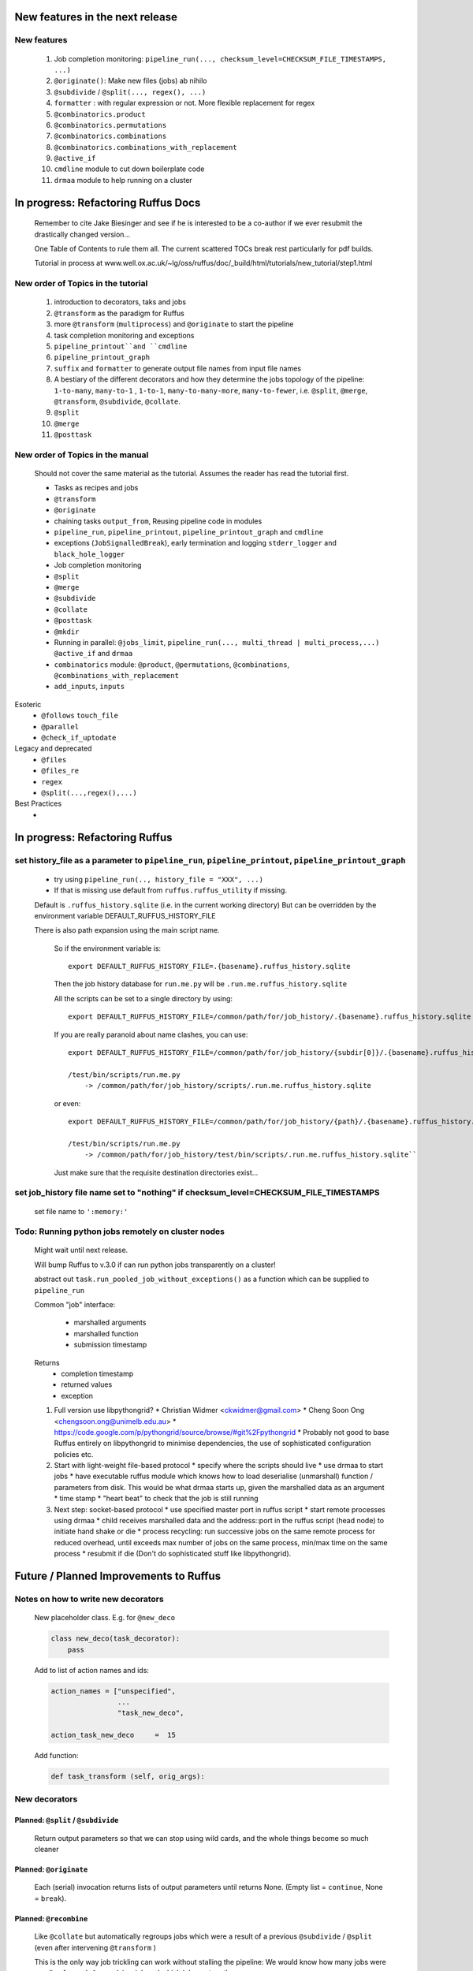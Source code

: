 ##########################################
New features in the next release
##########################################
***************************************
New features
***************************************

    #. Job completion monitoring: ``pipeline_run(..., checksum_level=CHECKSUM_FILE_TIMESTAMPS, ...)``
    #. ``@originate()``: Make new files (jobs) ab nihilo
    #. ``@subdivide`` / ``@split(..., regex(), ...)``
    #. ``formatter`` : with regular expression or not. More flexible replacement for regex
    #. ``@combinatorics.product``
    #. ``@combinatorics.permutations``
    #. ``@combinatorics.combinations``
    #. ``@combinatorics.combinations_with_replacement``
    #. ``@active_if``
    #. ``cmdline`` module to cut down boilerplate code
    #. ``drmaa`` module to help running on a cluster


##########################################
In progress: Refactoring Ruffus Docs
##########################################

    Remember to cite Jake Biesinger and see if he is interested to be a co-author if we ever resubmit the drastically changed version...

    One Table of Contents to rule them all. The current scattered TOCs break rest particularly for pdf builds.

    Tutorial in process at www.well.ox.ac.uk/~lg/oss/ruffus/doc/_build/html/tutorials/new_tutorial/step1.html


***************************************
New order of Topics in the tutorial
***************************************

    1. introduction to decorators, taks and jobs
    2. ``@transform`` as the paradigm for Ruffus
    3. more ``@transform`` (``multiprocess``) and ``@originate`` to start the pipeline
    4. task completion monitoring and exceptions
    5. ``pipeline_printout``and ``cmdline``
    6. ``pipeline_printout_graph``
    7. ``suffix`` and ``formatter`` to generate output file names from input file names
    8. A bestiary of the different decorators and how they determine the jobs topology of the pipeline: ``1-to-many``, ``many-to-1`` , ``1-to-1``, ``many-to-many-more``, ``many-to-fewer``, i.e. ``@split``, ``@merge``, ``@transform``, ``@subdivide``, ``@collate``.
    9. ``@split``
    10. ``@merge``
    11. ``@posttask``

***************************************
New order of Topics in the manual
***************************************
    Should not cover the same material as the tutorial. Assumes the reader has read the tutorial first.

    * Tasks as recipes and jobs
    * ``@transform``
    * ``@originate``
    * chaining tasks ``output_from``, Reusing pipeline code in modules
    * ``pipeline_run``, ``pipeline_printout``, ``pipeline_printout_graph`` and ``cmdline``
    * exceptions (``JobSignalledBreak``), early termination and logging ``stderr_logger`` and ``black_hole_logger``
    * Job completion monitoring
    * ``@split``
    * ``@merge``
    * ``@subdivide``
    * ``@collate``
    * ``@posttask``
    * ``@mkdir``
    * Running in parallel: ``@jobs_limit``, ``pipeline_run(..., multi_thread | multi_process,...)`` ``@active_if`` and ``drmaa``
    * ``combinatorics`` module: ``@product``, ``@permutations``, ``@combinations``, ``@combinations_with_replacement``
    * ``add_inputs``, ``inputs``

Esoteric
    * ``@follows`` ``touch_file``
    * ``@parallel``
    * ``@check_if_uptodate``

Legacy and deprecated
    * ``@files``
    * ``@files_re``
    * ``regex``
    * ``@split(...,regex(),...)``


Best Practices
    *

##########################################
In progress: Refactoring Ruffus
##########################################

******************************************************************************************************************
set history_file  as a parameter to ``pipeline_run``, ``pipeline_printout``, ``pipeline_printout_graph``
******************************************************************************************************************

    * try using ``pipeline_run(.., history_file = "XXX", ...)``
    * If that is missing use default from ``ruffus.ruffus_utility`` if missing.

    Default is ``.ruffus_history.sqlite`` (i.e. in the current working directory)
    But can be overridden by the environment variable DEFAULT_RUFFUS_HISTORY_FILE

    There is also path expansion using the main script name.

        So if the environment variable is:

        ::

            export DEFAULT_RUFFUS_HISTORY_FILE=.{basename}.ruffus_history.sqlite

        Then the job history database for ``run.me.py`` will be ``.run.me.ruffus_history.sqlite``

        All the scripts can be set to a single directory by using:

        ::

            export DEFAULT_RUFFUS_HISTORY_FILE=/common/path/for/job_history/.{basename}.ruffus_history.sqlite

        If you are really paranoid about name clashes, you can use:

        ::

            export DEFAULT_RUFFUS_HISTORY_FILE=/common/path/for/job_history/{subdir[0]}/.{basename}.ruffus_history.sqlite

            /test/bin/scripts/run.me.py
                -> /common/path/for/job_history/scripts/.run.me.ruffus_history.sqlite


        or even:

        ::

            export DEFAULT_RUFFUS_HISTORY_FILE=/common/path/for/job_history/{path}/.{basename}.ruffus_history.sqlite

            /test/bin/scripts/run.me.py
                -> /common/path/for/job_history/test/bin/scripts/.run.me.ruffus_history.sqlite``


        Just make sure that the requisite destination directories exist...



***************************************************************************************************************
set job_history file name set to "nothing" if checksum_level=CHECKSUM_FILE_TIMESTAMPS
***************************************************************************************************************

    set file name to ``':memory:'``



****************************************************
Todo: Running python jobs remotely on cluster nodes
****************************************************

    Might wait until next release.

    Will bump Ruffus to v.3.0 if can run python jobs transparently on a cluster!

    abstract out ``task.run_pooled_job_without_exceptions()`` as a function which can be supplied to ``pipeline_run``

    Common "job" interface:

         *  marshalled arguments
         *  marshalled function
         *  submission timestamp

    Returns
         *  completion timestamp
         *  returned values
         *  exception

    #) Full version use libpythongrid?
       * Christian Widmer <ckwidmer@gmail.com>
       * Cheng Soon Ong <chengsoon.ong@unimelb.edu.au>
       * https://code.google.com/p/pythongrid/source/browse/#git%2Fpythongrid
       * Probably not good to base Ruffus entirely on libpythongrid to minimise dependencies, the use of sophisticated configuration policies etc.
    #) Start with light-weight file-based protocol
       * specify where the scripts should live
       * use drmaa to start jobs
       * have executable ruffus module which knows how to load deserialise (unmarshall) function / parameters from disk. This would be what drmaa starts up, given the marshalled data as an argument
       * time stamp
       * "heart beat" to check that the job is still running
    #) Next step: socket-based protocol
       * use specified master port in ruffus script
       * start remote processes using drmaa
       * child receives marshalled data and the address::port in the ruffus script (head node) to initiate hand shake or die
       * process recycling: run successive jobs on the same remote process for reduced overhead, until exceeds max number of jobs on the same process, min/max time on the same process
       * resubmit if die (Don't do sophisticated stuff like libpythongrid).

##########################################
Future / Planned Improvements to  Ruffus
##########################################

***************************************
Notes on how to write new decorators
***************************************


    New placeholder class. E.g. for ``@new_deco``

    .. code-block:: python

        class new_deco(task_decorator):
            pass

    Add to list of action names and ids:

    .. code-block:: python

        action_names = ["unspecified",
                        ...
                        "task_new_deco",

        action_task_new_deco     =  15

    Add function:

    .. code-block:: python

        def task_transform (self, orig_args):



***************************************
New decorators
***************************************
==============================================================================
Planned: ``@split`` / ``@subdivide``
==============================================================================

    Return output parameters so that we can stop using wild cards, and the whole
    things become so much cleaner


==============================================================================
Planned: ``@originate``
==============================================================================

    Each (serial) invocation returns lists of output parameters until returns
    None. (Empty list = ``continue``, None = ``break``).



==============================================================================
Planned: ``@recombine``
==============================================================================

    Like ``@collate`` but automatically regroups jobs which were a result of a previous ``@subdivide`` / ``@split`` (even after intervening ``@transform`` )

    This is the only way job trickling can work without stalling the pipeline: We would know
    how many jobs were pending for each ``@recombine`` job and which jobs go together.


********************************************
Planned: Job Trickling brain storming Notes
********************************************

    * allows depth first iteration of tree
    * ``@recombine`` is the necessary step, otherwise all ``@split`` + ``@merge`` / ``@collate`` end in a pipeline stall and we are back to running breadth first rather than depth first. Might as well not bother...
    * Jobs need unique job_id tag
    * Need a way of generating filenames without returning from a function
      indefinitely: i.e. ``@originate`` and ``@split`` should ``yield``
    * Need a way of knowing which files group together (i.e. were split
      from a common job) without using regex (magic ``@split`` and ``@remerge)``
    * ``@split`` needs to be able to specify at run time the number of
      resulting jobs without using wild cards
    * ``@merge`` needs to know when all of a group of files have completed
    * legacy support for wild cards and file names.
    * Possible breaking change: Assumes an explicit ``@follows`` if require
      *all* jobs from the previous task to finish
    * "Push" system of checking in completed jobs into "slots" of waiting
      tasks
    * New jobs dispatched when slots filled adequately
    * Funny "single file" mode for ``@transform,`` ``@files`` needs to be
      regularised so it is a syntactic (front end) convenience (oddity!)
      and not plague the inards of ruffus
    * use named parameters in decorators for clarity?



************************************
Planned: Custom parameter generator
************************************

    Leverages built-in Ruffus functionality.
    Don't have to write entire parameter generation from scratch.

    * Gets passed an iterator where you can do a for loop to get input parameters / a flattened list of files
    * Other parameters are forwarded as is
    * The duty of the function is to ``yield`` input, output, extra parameters


    Simple to do but how do we prevent this from being a job-trickling barrier?

    Postpone until we have an initial design for job-trickling: Ruffus v.4 ;-(



****************************************************************************
Desired!: Ruffus GUI interface.
****************************************************************************

    Desktop (PyQT or web-based solution?)  I'd love to see an svg pipeline picture that I could actually interact with


****************************************************************************
Find contributions for!: Extending graphviz output
****************************************************************************

****************************************
Desired!: Deleting intermediate files
****************************************

****************************************
Desired!: Registering jobs for clean up
****************************************


##########################################
Ruffus documentation Notes
##########################################

***************************************
``pipeline_run(...)`` and exceptions
***************************************
    * Optionally terminate pipeline after first exception
        To have all exceptions interrupt immediately::

                pipeline_run(..., exceptions_terminate_immediately = True)

        By default ruffus accumulates ``NN`` errors before interrupting the pipeline prematurely. ``NN`` is the specified parallelism for ``pipeline_run(..., multiprocess = NN)``.

        Otherwise, a pipeline will only be interrupted immediately if exceptions of type ``ruffus.JobSignalledBreak`` are thrown.

    * Display exceptions without delay

        By default, Ruffus re-throws exceptions in ensemble after pipeline termination.

        To see exceptions as they occur::

                pipeline_run(..., log_exceptions = True)

        ``logger.error(...)`` will be invoked with the string representation of the each exception, and associated stack trace.

        The default logger prints to sys.stderr, but this can be changed to any class from the logging module or compatible object via ``pipeline_run(..., logger = ???)``





##########################################
Updated Ruffus
##########################################

    Unfortunately, some additions to the ruffus namespace were made

        ``formatter``, ``subdivide``, ``originate``


***************************************
Task completion monitoring
***************************************

    * Contributed by **Jake Biesinger**
    * defaults to using checking file timestamps stored in an sqllite database in the current directory (``ruffus_utilility.RUFFUS_HISTORY_FILE = '.ruffus_history.sqlite'``)
    * ``pipeline_run(..., checksum_level = N, ...)``

        where the default is 1:

           level 0 : Use only file timestamps
           level 1 : above, plus timestamp of successful job completion
           level 2 : above, plus a checksum of the pipeline function body
           level 3 : above, plus a checksum of the pipeline function default arguments and the additional arguments passed in by task decorators


======================================================================
What happens when code pickling fails
======================================================================

    People "out there" have a lot of unpicklable stuff in their functions:
    e.g. nested functions, lambdas, dynamic objects, globals

    Added graceful fallback mode so that Ruffus continues to chug along under provocation.
    Don't know how to inform the user when this happens


======================================================================
Job completion should pass ``job_history`` down call chain
======================================================================
    ::

        pipeline_run()
            ->make_job_parameter_generator()

        pipeline_printout()
            ->printout()

        pipeline_printout()
        pipeline_run()
            ->topologically_sorted_nodes()
                ->signal
                    -> needs_update_func()


    ``file_name_parameters.needs_update_check_modify_time (*params, **kwargs)``

        does not necessarily get the extra ``job_history`` (or ``task``) parameters in test code.
        Can we fix this? A hack recreates ``job_history`` if it is missing as a parameter but this hack
        will hide problems later on...

======================================================================
remove job_history updates when ``touching``
======================================================================
    .. code-block:: python

      def job_wrapper_io_files(param, user_defined_work_func, register_cleanup, touch_files_only):
          #
          #   touch files only
          #
          for f in get_strings_in_nested_sequence(o):
              if not os.path.exists(f):
                  open(f, 'w')
                  mtime = os.path.getmtime(f)
              else:
                  os.utime(f, None)
                  mtime = os.path.getmtime(f)
              chksum = JobHistoryChecksum(f, mtime, param[2:], user_defined_work_func.pipeline_task)
              job_history[f] = chksum  # update file times and job details in history


    * How easy is it to abstract out the database?

        * The database is Jacob Sondergaard's ``dbdict`` which is a nosql / key-value store wrapper around sqlite
            .. code-block:: python


======================================================================
Comments on: Job completion monitoring
======================================================================

    * On by default?

            * yes: ``CHECKSUM_HISTORY_TIMESTAMPS``.
            * Use ``pipeline_run(..., checksum_level=CHECKSUM_FILE_TIMESTAMPS, ...)`` for classic mode
            * N.B. Even in classic mode, a ``.ruffus_history.sqlite`` file gets created and updated.
            * Can we have a **nothing** mode using ``dbdict.open(':memory:')``?

    * How resistant is it to corruption?

        Very. Sqlite!

    * Can we query the database, get Job history / stats?

        Yes, if we write a function to read and dump the entire database but this is only useful with timestamps and task names. See below

    * Can we log task names and dispatch / completion timestamps to the same database?

        See ``ruffus_utility.JobHistoryChecksum``

    * What are the run time performance implications?

        * Normally a single instance of dbdict / database connections is created and used inside ``pipeline_run``
        * Each call to ``file_name_parameters.py.needs_update_check_modify_time()`` also opens a connection to the database.
        * We can pass the dbdict connection as an extra parameter to reduce overhead

    * Why is  ``touch``-ing files ( ``pipeline_run(..., touch_files_only = True, ...)`` ) handled directly (and across the multiprocessor boundary) in ``task.job_wrapper_io_files()`` ?

        .. code-block:: python

          def job_wrapper_io_files(param, user_defined_work_func, register_cleanup, touch_files_only):
              #
              #   touch files only
              #
              for f in get_strings_in_nested_sequence(o):
                  if not os.path.exists(f):
                      open(f, 'w')
                      mtime = os.path.getmtime(f)
                  else:
                      os.utime(f, None)
                      mtime = os.path.getmtime(f)
                  chksum = JobHistoryChecksum(f, mtime, param[2:], user_defined_work_func.pipeline_task)
                  job_history[f] = chksum  # update file times and job details in history


        **No longer** (refactored)

    * Can we get rid of the minimum 1 second delay between jobs now? Does the database have finer granularity in timestamps? Can we use the database timestamps provided they are *later* than the filesystem ones?

        * Not at the moment. The database records the file modification time on disk. Is this to be paranoid (careful!)?
        * We can change to a disk-less mode and use the system time, recording output files *after* the job returns.


    * How easy is it to abstract out the database?

        * The database is Jacob Sondergaard's ``dbdict`` which is a nosql / key-value store wrapper around sqlite
            .. code-block:: python

                job_history = dbdict.open(RUFFUS_HISTORY_FILE, picklevalues=True)

        * The key is the output file name, so it is important not to confuse Ruffus by having different tasks generate the same output file!
        * Is it possible to abstract this so that **jobs** get timestamped as well?
        * If we should ever want to abstract out ``dbdict``, we need to have a similar key-value store class,
          and make sure that a single instance of ``dbdict`` is used through ``pipeline_run`` which is passed up
          and down the function call chain. ``dbdict`` would then be drop-in replaceable by our custom (e.g. flat-file-based) dbdict alternative.

***************************************
pipeline_run(..., multithread= N, ...)
***************************************

    Use multi_threading rather than multiprocessing

    This is the only safe way to run drmaa.

    Normally this would reduce the amount of parallelism in your code (but reduce the marshalling cost across process boundaries).
    However, if the work load is mostly on another computer with a separate python interpreter, any cost benefit calculations are moot.


***************************************
drmaa
***************************************

    Implemented in drmaa_wrapper.py

    Alternative, non-drmaa polling code at

    https://github.com/bjpop/rubra/blob/master/rubra/cluster_job.py

    Probably not necessary surely.

******************************************************************************
New flexible ``formatter`` alternative to ``regex`` ``suffix``
******************************************************************************

    * Produces (pre-canned) path subcomponents in the style ``os.path.split()``
    * Produces optional [Regular Expression] matches (i.e. optionally filters on a regular expression)
    * Familiar pythonesque syntax
    * Can refer to the Nth-input file and not just the first like ``Suffix()`` and ``Regex()``
    * Can even refer to individual letters within a match


==============================================================================
Building blocks for pattern substitution
==============================================================================
    Formatter produces regular expression matches and path components, adding a level of indirection for each level of nesting.
    In the case of ``@transform`` ``@collate`` we are dealing with a list of input files per job, so typically,
    the components with be, using python format syntax:

        .. code-block:: python

            input_file_names = ['/a/b/c/sample1.bam']
            formatter(r"(.*)(?P<id>\d+)\.(.+)")

            "{0[0]}"            #   '/a/b/c/sample1.bam',           // Entire match captured by index
            "{1[0]}"            #   '/a/b/c/sample',                // captured by index
            "{2[0]}"            #   'bam',                          // captured by index
            "{id[0]}"           #   '1'                             // captured by name
            "{basename[0]}"     #   'sample1',                      // file name
            "{ext[0]}"          #   '.bam',                         // extension
            "{path[0]}"         #   '/a/b/c',                       // full path
            "{subpath[0][1]}"   #   '/a/b'                          // recurse down path 1 level
            "{subdir[0][0]}"    #   'c'                             // 1st level subdirectory


==============================================================================
``@transform`` example
==============================================================================
    .. code-block:: python

        @transform( previous_task,
                    formatter(".*/(?P<FILE_PART>.+).tmp1$" ),   # formatter with optional regular expression
                    "{path[0]}/{FILE_PART[0]}.tmp2",            # output
                    "{basename}",                               # extra: list of all file names
                    "{basename[0]}",                            # extra: first file name
                    "{basename[0][0]}",                         # extra: first letter of first file name
                    "{subpath[0][1]}",                          # extra: 1st file, recurse down path 1 level
                    "{subdir[2][1]}")                           # extra: 3rd file, 1st level sub directory
        def test_transform_task(    infiles,
                                    outfile,
                                    all_file_names_str,
                                    first_file_name,
                                    first_file_name_1st_letter,
                                    first_file_name_first_subpath,
                                    first_file_name_first_subdir):
            """
                Test transform with formatter
            """
            pass

==============================================================================
``@combinations`` example
==============================================================================

    Extra level of indirection because we are dealing with 3 **groups** of input combined

    .. code-block:: python

        @combinations(  previous_task,
                        formatter(".*/(?P<FILE_PART>.+).tmp1$" ),                                   # formatter with optional regular expression
                        3,                                                                          # number of k-mers
                        "{path[0][0]}/{FILE_PART[0][0]}.{basename[1][0]}.{basename[2][0]}.tmp2",    # output file name is a combination of each 3 input files
                        "{basename[0]}{basename[1]}{basename[2]}"                                   # extra: list of 3 sets of file names
                        "{basename[0][0]}{basename[1][0]}{basename[2][0]}",                         # extra: first file names for each of 3 set
                        "{basename[0][0][0]}{basename[1][0][0]}{basename[2][0][0]}",                # extra: first letters of first file name from each of 3 input
                        "{subpath[0][0][1]}",                                                       # extra: 1st input, 1st file, recurse down path 1 level
                        "{subdir[2][3][1]}")                                                        # extra: 3rd input, 4th file, 1st level sub directory
        def test_combinations3_task(nfiles,
                                    outfile,
                                    all_file_names_str,
                                    first_file_names,
                                    first_file_names_1st_letters,
                                    first_file_name_first_subpath,
                                    first_file_name_first_subdir):
            """
                Test combinations with k-tuple = 3
            """
            pass



==============================================================================
Using regular expressions as a filter
==============================================================================

    If ``regex_str`` is specified (``formatter(r".*")`` rather than ``formatter()``),
    then regular expression match failures will return an empty dictionary.

    The idea is we can use regular expression matches as a filter if we refer to that file our specified pattern.

    For example,

    .. code-block:: python

        # filter on ".txt"
        input_filenames = ["a.wrong", "b.txt"]
        formatter(".txt$")

        # OK: regular expression matches the second file name
        "{basename[1]}"

        # Fails: regular expression does not match the second file name. No format substitutions make sense
        "{basename[0]}"


    Note that we are not doing regular expression *substitution* here only matching. Because ``"a.wrong"`` doesn't match
    ``".txt"``, even ``basename[0]`` will fail.

    The regular expression mismatch *taints* all references to that file name in the substitution pattern.

==============================================================================
``regex()`` and ``suffix()``
==============================================================================


    The previous behaviour with regex() where mismatches fail even if no substitution is made is retained by the use of ``re.subn()``.
    This is a corner case but I didn't want user code to break

    .. code-block:: python

        # filter on ".txt"
        input_filenames = ["a.wrong", "b.txt"]
        regex("(.txt)$")

        # fails, no substitution possible
        r"\1"

        # fails anyway even through regular expression matches not referenced...
        r"output.filename"

==============================================================================
implementation
==============================================================================
    ``get_all_paths_components(paths, regex_str)`` in ``ruffus_utility.py``

    Input files names are first squished into a flat list of files.
    ``get_all_paths_components()`` returns both the regular expression matches and the break down of the path.

    In case of name clashes, the classes with higher priority override:

        1) Captures by name
        2) Captures by index
        3) Path components:
            'ext' = extension with dot
            'basename' = file name without extension
            'path' = path before basename, not ending with slash
            'subdir' = list of directories starting with the most nested and ending with the root (if normalised)
            'subpath' = list of 'path' with successive directories removed starting with the most nested and ending with the root (if normalised)

        E.g.  ``name = '/a/b/c/sample1.bam'``, ``formatter=r"(.*)(?P<id>\d+)\.(.+)")`` returns:

        .. code-block:: python

                0:          '/a/b/c/sample1.bam',           // Entire match captured by index
                1:          '/a/b/c/sample',                // captured by index
                2:          'bam',                          // captured by index
                'id':       '1'                             // captured by name
                'ext':      '.bam',
                'subdir':   ['c', 'b', 'a', '/'],
                'subpath':  ['/a/b/c', '/a/b', '/a', '/'],
                'path':     '/a/b/c',
                'basename': 'sample1',


    The code is in ``ruffus_utility.py``:

    .. code-block:: python

        results = get_all_paths_components(paths, regex_str)
        string.format(results[2])


    All the magic is hidden inside black boxes ``filename_transform`` classes:

    .. code-block:: python


        class t_suffix_filename_transform(t_filename_transform):
        class t_regex_filename_transform(t_filename_transform):
        class t_format_filename_transform(t_filename_transform):


******************************************************************************
Refactoring parameter handling
******************************************************************************

    Though the code is still split in a not very sensible way between ``ruffus_utility.py``, ``file_name_parameters.py`` and ``task.py``,
        some rationalisation has taken place, and comments added so further refactoring can be made more easily.

    Common code for::

        file_name_parameters.split_ex_param_factory()
        file_name_parameters.transform_param_factory()
        file_name_parameters.collate_param_factory()

    has been moved to ``file_name_parameters.py.yield_io_params_per_job()``


    unit tests added to ``test_file_name_parameters.py`` and ``test_ruffus_utility.py``


************************************************************************************************************************************************************
Better error messages for ``formatter()``, ``suffix()`` and ``regex()`` for ``pipeline_printout(..., verbose >= 3, ...)``
************************************************************************************************************************************************************

    * Error messages for showing mismatching regular expression and offending file name
    * Wrong capture group names or out of range indices will raise informative Exception
    * ``regex()`` and ``suffix()`` examples in ``test/test_regex_error_messages.py``
    * ``formatter()`` examples in ``test/test_combinatorics.py``



********************************************
``@product()``
********************************************

    * Put all new generators in an ``combinatorics`` submodule namespace to avoid breaking user code. (They can imported if necessary.)
    * Only ``formatter([OPTIONAl_REGEX])`` provides the necessary flexibility to construct the output so we won't bother with ``suffix`` and ``regex``
    * test code in test/test_combinatorics.py

============================================================================================================================================================
Final syntax
============================================================================================================================================================

    .. code-block:: python


        @product(
                "*.a",
                formatter( ".*/(?P<ID>\w+.bamfile).bam" ),
                AToB,
                formatter(),
                ...
                "{path[0][0]}/{base_name[0][0]}.{base_name[0][0]}.out",
                "{path[0][0]}",       # extra: path for 1st input, 1st file
                "{path[1][0]}",       # extra: path for 2nd input, 1st file
                "{basename[0][1]}",   # extra: file name for 1st input, 2nd file
                "{ID[1][2]}",         # extra: regular expression named capture group for 2nd input, 3rd file
                )
        def product( infiles, outfile,
                    input_1__path,
                    input_2__path,
                    input_1__2nd_file_name,
                    input_2__3rd_file_match
                    ):
            print infiles, outfile

    * Flexible number of pairs of ``task`` / ``glob`` / file names + ``formatter()``
    * Only ``formatter([OPTIONAl_REGEX])`` provides the necessary flexibility to construct the output so we won't bother with suffix and regex
    * Use all "Combinatoric generators" from itertools. Use the original names for clarity, and the itertools implementation under the hood
    * Put all new generators in an ``combinatorics`` submodule namespace to avoid breaking user code. (They can import if necessary.)
    * The ``itertools.product(repeat)`` parameter doesn't make sense for Ruffus and will not be used


============================================================================================================================================================
Initial proposed syntax
============================================================================================================================================================

    Andreas Heger:

    .. code-block:: python

        @product( "*.a", AToB,
              regex( "(.*).a" ),
              regex( "(.*).b" ),
              "%1_vs_%2.out" )
        def product( infiles, outfile ):
            print infiles, outfile


    Jake Biesinger:

    .. code-block:: python


        @product( "*.a",
                regex( "(.*).a" ),
                AToB,
                regex( "(.*).b" ),
                ...
                "???,out" )
        def product( infiles, outfile ):
            print infiles, outfile

============================================================================================================================================================
Implementation
============================================================================================================================================================

    Similar to ``@transform`` but with extra level of nested-ness

    Retain same code for ``@product`` and ``@transform`` by adding an additional level of indirection:
        * generator wrap around ``get_strings_in_nested_sequence`` to convert nested input parameters either to a single flat list of file names or to nested lists of file names

          .. code-block:: python

              file_name_parameters.input_param_to_file_name_list (input_params)
              file_name_parameters.list_input_param_to_file_name_list (input_params)

        * ``t_file_names_transform`` class which stores a list of regular expressions, one for each ``formatter()`` object corresponding to a single set of input parameters

          .. code-block:: python

            t_formatter_file_names_transform
            t_nested_formatter_file_names_transform

        * string substitution functions which will apply a list of ``formatter`` changes

          .. code-block:: python

                ruffus.utility.t_formatter_replace()
                ruffus.utility.t_nested_formatter_replace()

        * ``ruffus_uilility.swap_doubly_nested_order()`` makes the syntax / implementation very orthogonal

******************************************************************************************
``@permutations(...),`` ``@combinations(...),`` ``@combinations_with_replacement(...)``
******************************************************************************************

    * Put all new generators in an ``combinatorics`` submodule namespace to avoid breaking user code. (They can imported if necessary.)
    * Only ``formatter([OPTIONAl_REGEX])`` provides the necessary flexibility to construct the output so we won't bother with suffix and regex
    * test code in test/test_combinatorics.py

    Use combinatoric generators from itertools and keep that naming scheme

    Final syntax:




    .. code-block:: python



************************************************************************************************
``@subdivide``
************************************************************************************************

    synonym for ``@split(..., regex(), ...)``

    Take a list of input jobs (like ``@transform``) but further splits each into multiple jobs, i.e. it is a many->many more relationship

    Example code in  ``test/test_split_regex_and_collate.py``



        @permutations(
                "*.a",
                formatter( ".*/(?P<ID>\w+.bamfile).bam" ),     # Elements in a tuple come from a single list, so we only need one formatter
                2,                                             # k_length_tuples,
                "{path[0][0]}/{base_name[0][0]}.{base_name[1][0]}.out",
                "{path[0][0]}",                                # extra: path for 1st input, 1st file
                "{path[1][0]}",                                # extra: path for 2nd input, 1st file
                "{basename[0][1]}",                            # extra: file name for 1st input, 2nd file
                "{ID[1][2]}",                                  # extra: regular expression named capture group for 2nd input, 3rd file
                )
        def task1( infiles, outfile,
                    input_1__path,
                    input_2__path,
                    input_1__2nd_file_name,
                    input_2__3rd_file_match
                    ):
            print infiles, outfile


============================================================================================================================================================
Implementation
============================================================================================================================================================

    Similar to ``@product`` extra level of nested-ness is self versus self

    Retain same code for ``@product``
        * forward to a sinble ``file_name_parameters.combinatorics_param_factory()``
        * use ``combinatorics_type`` to dispatch to ``combinatorics.permutations``, ``combinatorics.combinations`` and ``combinatorics.combinations_with_replacement``
        * use ``list_input_param_to_file_name_list`` from ``file_name_parameters.product_param_factory()``


******************************************************************************
``@mkdir`` with ``formatter()``, ``suffix()`` and ``regex()``
******************************************************************************

    * essentially behaves just like ``@transform`` but with its own (internal) function which does the actual work of making a directory
    * ``mkdir`` continues to work seamlessly inside ``@follows``) but also as its own decorator ``@mkdir`` due to the original happy orthogonal design
    * fixed bug in checking so that Ruffus does't blow up if non strings are in the output (number...)
    * fixed ugly bug in ``pipeline_printout`` for printing single line output
    * fixed description and printout indent
    * note: adding the decorator to a previously undecorated function might have unintended consequences. The undecorated function
      turns into a zombie.

************************************************************************************************
``@originate``
************************************************************************************************

    * generates output *ex nihilo*, i.e. not from previous dependencies
    * useful at top of pipeline
    * Can use file lists or wildcards (please don't! :-) )
    * Planned future support for ``yield`` to get rid of wild cards
    * synonym for ``@split(None,...)``
    * prints as such:

        .. code-block:: bash

           Task = generate_initial_files
               Job  = [None
                     -> a.tmp1
                     -> b.tmp1]
                 Job needs update: Missing files [a.tmp1, b.tmp1]

    * N.B. Task function obviously only takes outputs (and extras)

************************************************************************************************
cmdline: 5 lines of boilerplate
************************************************************************************************

============================================================================================================================================================
argparse
============================================================================================================================================================


        .. code-block:: python

            from ruffus import *

            parser = cmdline.get_argparse(description='WHAT DOES THIS PIPELINE DO?')

            parser.add_argument("--input_file")

            options = parser.parse_args()

            #  logger which can be passed to ruffus tasks
            logger, logger_mutex = cmdline.setup_logging (__name__, options.log_file, options.verbose)

            #_____________________________________________________________________________________

            #   pipelined functions go here

            #_____________________________________________________________________________________

            cmdline.run (options, version = "%(prog)s v 1.1")


    Provides these predefined options:

        .. code-block:: bash

                    --verbose
                    --version
                    --log_file

                -t, --target_tasks
                -j, --jobs
                -n, --just_print
                    --flowchart
                    --key_legend_in_graph
                    --draw_graph_horizontally
                    --flowchart_format
                    --forced_tasks

============================================================================================================================================================
optparse (deprecated)
============================================================================================================================================================

    ``optparse`` deprecated since python 2.7

        .. code-block:: python

            #
            #   Using optparse (new in python v 2.6)
            #
            from ruffus import *

            parser = cmdline.get_optgparse(version="%prog 1.0", usage = "\n\n    %prog [options]")

            parser.add_option("-i", "--input_file", dest="input_file", help="Input file")

            (options, remaining_args) = parser.parse_args()

            #  logger which can be passed to ruffus tasks
            logger, logger_mutex = cmdline.setup_logging ("this_program", options.log_file, options.verbose)

            #_____________________________________________________________________________________

            #   pipelined functions go here

            #_____________________________________________________________________________________

            cmdline.run (options)
